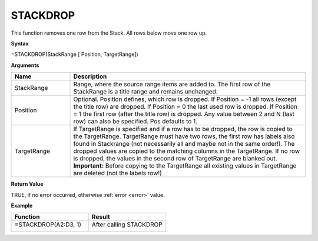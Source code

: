 .. |STACKDROP1| image:: /images/STACKDROP1.PNG
        :scale: 30%
.. |STACKDROP2| image:: /images/STACKDROP2.PNG
        :scale: 30%
.. role:: red
.. role:: blue

STACKDROP
-----------------------------

This function removes one row from the Stack. All rows below move one row up.

**Syntax**

=STACKDROP(StackRange [ Position, TargetRange])

**Arguments**

.. list-table::
   :widths: 20 80
   :header-rows: 1

   * - Name
     - Description
   * - StackRange
     -  Range, where the source range items are added to. The first row of the StackRange is a title
        range and remains unchanged.
   * - Position
     -  Optional. Position defines, which row is dropped.
        If Position = -1 all rows (except the title row) are dropped.
        If Position = 0 the last used row is dropped.
        If Position = 1 the first row (after the title row) is dropped. 
        Any value between 2 and N (last row) can also be specified. Pos defaults to 1.
   * - TargetRange
     -  If TargetRange is specified and if a row has to be dropped, the row is copied to the TargetRange.
        TargetRange must have two rows, the first row has labels also found in Stackrange (not necessarily all and maybe not in the same order!). The dropped values are copied to the matching columns in the TargetRange.
        If no row is dropped, the values in the second row of TargetRange are blanked out. 
        **Important:** Before copying to the TargetRange all existing values in TargetRange are deleted (not the labels row!)

**Return Value**

TRUE, if no error occurred, otherwise :ref:`error <error>` value.

**Example**

.. list-table::
   :widths: 50 50
   :header-rows: 1

   * - Function
     - Result
   * - =STACKDROP(:blue:`A2:D3`, 1)

        |STACKDROP1|

     - After calling STACKDROP

        |STACKDROP2|

